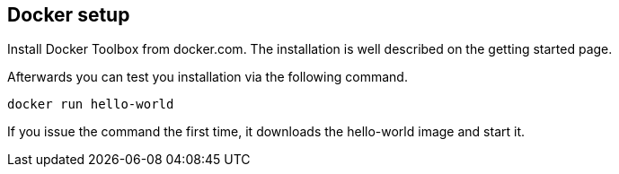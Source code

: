 == Docker setup

Install Docker Toolbox from docker.com. The installation is well described on the getting started page.

Afterwards you can test you installation via the following command.
----
docker run hello-world
----

If you issue the command the first time, it downloads the hello-world image and start it.

